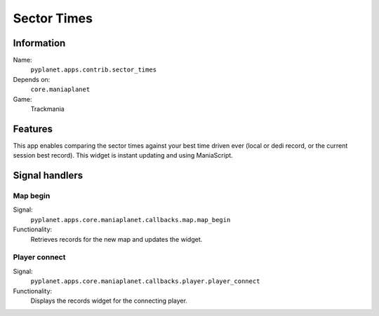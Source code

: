 Sector Times
============

Information
-----------
Name:
  ``pyplanet.apps.contrib.sector_times``
Depends on:
  ``core.maniaplanet``
Game:
  Trackmania

Features
--------
This app enables comparing the sector times against your best time driven ever (local or dedi record, or the current session best record).
This widget is instant updating and using ManiaScript.

Signal handlers
---------------

Map begin
~~~~~~~~~
Signal:
  ``pyplanet.apps.core.maniaplanet.callbacks.map.map_begin``
Functionality:
  Retrieves records for the new map and updates the widget.

Player connect
~~~~~~~~~~~~~~
Signal:
  ``pyplanet.apps.core.maniaplanet.callbacks.player.player_connect``
Functionality:
  Displays the records widget for the connecting player.
